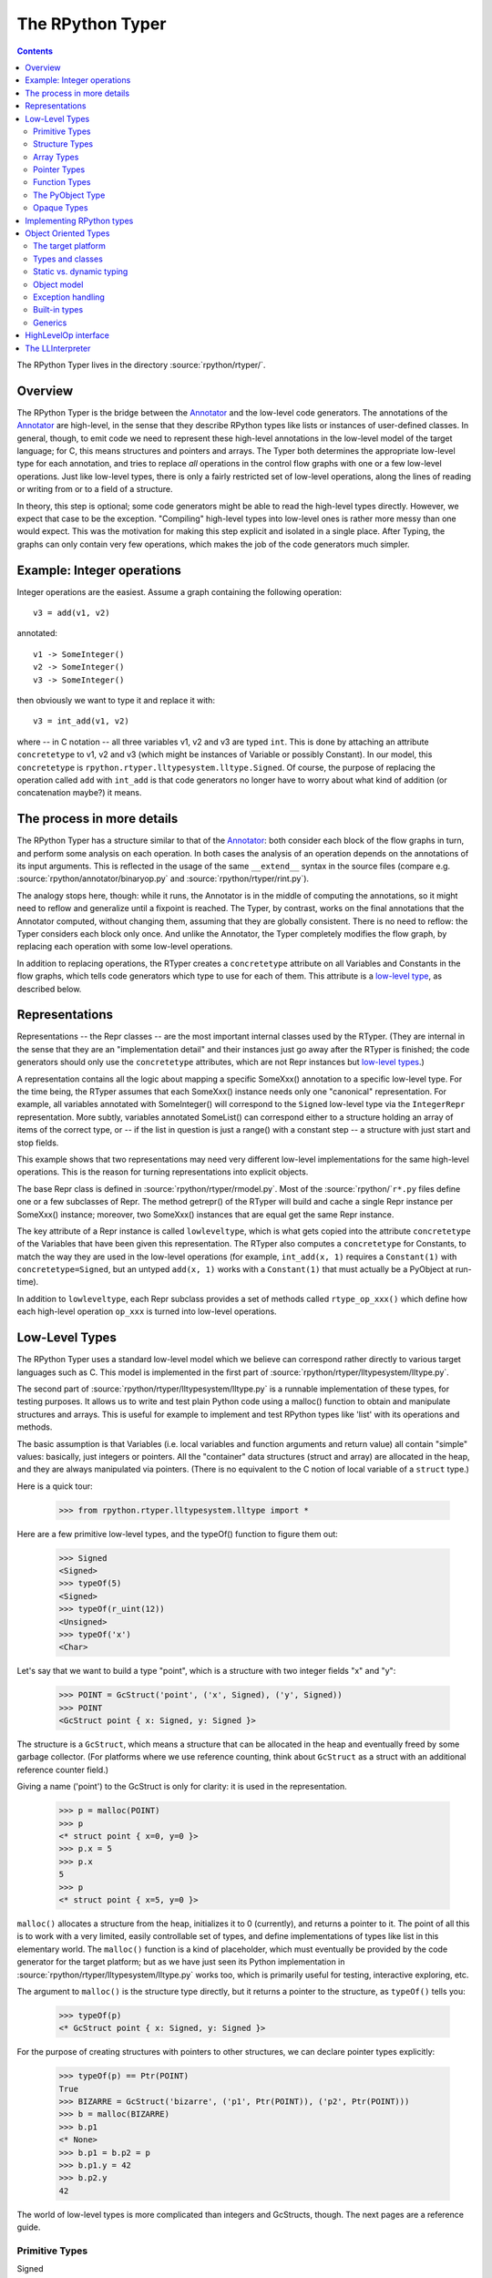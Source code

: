 The RPython Typer
=================

.. contents::


The RPython Typer lives in the directory :source:`rpython/rtyper/`.


Overview
--------

The RPython Typer is the bridge between the Annotator_ and the low-level code
generators.  The annotations of the Annotator_ are high-level, in the sense
that they describe RPython types like lists or instances of user-defined
classes.  In general, though, to emit code we need to represent these
high-level annotations in the low-level model of the target language; for C,
this means structures and pointers and arrays.  The Typer both determines the
appropriate low-level type for each annotation, and tries to replace *all*
operations in the control flow graphs with one or a few low-level operations.
Just like low-level types, there is only a fairly restricted set of low-level
operations, along the lines of reading or writing from or to a field of a
structure.

In theory, this step is optional; some code generators might be able to read
the high-level types directly.  However, we expect that case to be the
exception.  "Compiling" high-level types into low-level ones is rather more
messy than one would expect.  This was the motivation for making this step
explicit and isolated in a single place.  After Typing, the graphs can only
contain very few operations, which makes the job of the code generators much
simpler.


Example: Integer operations
---------------------------

Integer operations are the easiest.  Assume a graph containing the following
operation::

    v3 = add(v1, v2)

annotated::

    v1 -> SomeInteger()
    v2 -> SomeInteger()
    v3 -> SomeInteger()

then obviously we want to type it and replace it with::

    v3 = int_add(v1, v2)

where -- in C notation -- all three variables v1, v2 and v3 are typed ``int``.
This is done by attaching an attribute ``concretetype`` to v1, v2 and v3
(which might be instances of Variable or possibly Constant).  In our model,
this ``concretetype`` is ``rpython.rtyper.lltypesystem.lltype.Signed``.  Of
course, the purpose of replacing the operation called ``add`` with
``int_add`` is that code generators no longer have to worry about what kind
of addition (or concatenation maybe?) it means.


The process in more details
---------------------------

The RPython Typer has a structure similar to that of the Annotator_: both
consider each block of the flow graphs in turn, and perform some analysis on
each operation.  In both cases the analysis of an operation depends on the
annotations of its input arguments.  This is reflected in the usage of the same
``__extend__`` syntax in the source files (compare e.g.
:source:`rpython/annotator/binaryop.py` and :source:`rpython/rtyper/rint.py`).

The analogy stops here, though: while it runs, the Annotator is in the middle
of computing the annotations, so it might need to reflow and generalize until
a fixpoint is reached.  The Typer, by contrast, works on the final annotations
that the Annotator computed, without changing them, assuming that they are
globally consistent.  There is no need to reflow: the Typer considers each
block only once.  And unlike the Annotator, the Typer completely modifies the
flow graph, by replacing each operation with some low-level operations.

In addition to replacing operations, the RTyper creates a ``concretetype``
attribute on all Variables and Constants in the flow graphs, which tells code
generators which type to use for each of them.  This attribute is a
`low-level type`_, as described below.


Representations
---------------

Representations -- the Repr classes -- are the most important internal classes
used by the RTyper.  (They are internal in the sense that they are an
"implementation detail" and their instances just go away after the RTyper is
finished; the code generators should only use the ``concretetype`` attributes,
which are not Repr instances but `low-level types`_.)

A representation contains all the logic about mapping a specific SomeXxx()
annotation to a specific low-level type.  For the time being, the RTyper
assumes that each SomeXxx() instance needs only one "canonical" representation.
For example, all variables annotated with SomeInteger() will correspond to the
``Signed`` low-level type via the ``IntegerRepr`` representation.  More subtly,
variables annotated SomeList() can correspond either to a structure holding an
array of items of the correct type, or -- if the list in question is just a
range() with a constant step -- a structure with just start and stop fields.

This example shows that two representations may need very different low-level
implementations for the same high-level operations.  This is the reason for
turning representations into explicit objects.

The base Repr class is defined in :source:`rpython/rtyper/rmodel.py`.  Most of the
:source:`rpython/`\ ``r*.py`` files define one or a few subclasses of Repr.  The method
getrepr() of the RTyper will build and cache a single Repr instance per
SomeXxx() instance; moreover, two SomeXxx() instances that are equal get the
same Repr instance.

The key attribute of a Repr instance is called ``lowleveltype``, which is what
gets copied into the attribute ``concretetype`` of the Variables that have been
given this representation.  The RTyper also computes a ``concretetype`` for
Constants, to match the way they are used in the low-level operations (for
example, ``int_add(x, 1)`` requires a ``Constant(1)`` with
``concretetype=Signed``, but an untyped ``add(x, 1)`` works with a
``Constant(1)`` that must actually be a PyObject at run-time).

In addition to ``lowleveltype``, each Repr subclass provides a set of methods
called ``rtype_op_xxx()`` which define how each high-level operation ``op_xxx``
is turned into low-level operations.


.. _`low-level type`:

Low-Level Types
---------------

The RPython Typer uses a standard low-level model which we believe can
correspond rather directly to various target languages such as C.
This model is implemented in the first part of
:source:`rpython/rtyper/lltypesystem/lltype.py`.

The second part of :source:`rpython/rtyper/lltypesystem/lltype.py` is a runnable
implementation of these types, for testing purposes.  It allows us to write
and test plain Python code using a malloc() function to obtain and manipulate
structures and arrays.  This is useful for example to implement and test
RPython types like 'list' with its operations and methods.

The basic assumption is that Variables (i.e. local variables and function
arguments and return value) all contain "simple" values: basically, just
integers or pointers.  All the "container" data structures (struct and array)
are allocated in the heap, and they are always manipulated via pointers.
(There is no equivalent to the C notion of local variable of a ``struct`` type.)

Here is a quick tour:

    >>> from rpython.rtyper.lltypesystem.lltype import *

Here are a few primitive low-level types, and the typeOf() function to figure
them out:

    >>> Signed
    <Signed>
    >>> typeOf(5)
    <Signed>
    >>> typeOf(r_uint(12))
    <Unsigned>
    >>> typeOf('x')
    <Char>

Let's say that we want to build a type "point", which is a structure with two
integer fields "x" and "y":

    >>> POINT = GcStruct('point', ('x', Signed), ('y', Signed))
    >>> POINT
    <GcStruct point { x: Signed, y: Signed }>

The structure is a ``GcStruct``, which means a structure that can be allocated
in the heap and eventually freed by some garbage collector.  (For platforms
where we use reference counting, think about ``GcStruct`` as a struct with an
additional reference counter field.)

Giving a name ('point') to the GcStruct is only for clarity: it is used in the
representation.

    >>> p = malloc(POINT)
    >>> p
    <* struct point { x=0, y=0 }>
    >>> p.x = 5
    >>> p.x
    5
    >>> p
    <* struct point { x=5, y=0 }>

``malloc()`` allocates a structure from the heap, initializes it to 0
(currently), and returns a pointer to it.  The point of all this is to work with
a very limited, easily controllable set of types, and define implementations of
types like list in this elementary world.  The ``malloc()`` function is a kind
of placeholder, which must eventually be provided by the code generator for the
target platform; but as we have just seen its Python implementation in
:source:`rpython/rtyper/lltypesystem/lltype.py` works too, which is primarily useful for
testing, interactive exploring, etc.

The argument to ``malloc()`` is the structure type directly, but it returns a
pointer to the structure, as ``typeOf()`` tells you:

    >>> typeOf(p)
    <* GcStruct point { x: Signed, y: Signed }>

For the purpose of creating structures with pointers to other structures, we can
declare pointer types explicitly:

    >>> typeOf(p) == Ptr(POINT)
    True
    >>> BIZARRE = GcStruct('bizarre', ('p1', Ptr(POINT)), ('p2', Ptr(POINT)))
    >>> b = malloc(BIZARRE)
    >>> b.p1
    <* None>
    >>> b.p1 = b.p2 = p
    >>> b.p1.y = 42
    >>> b.p2.y
    42

The world of low-level types is more complicated than integers and GcStructs,
though.  The next pages are a reference guide.


Primitive Types
+++++++++++++++

Signed
    a signed integer in one machine word (a ``long``, in C)

Unsigned
    a non-signed integer in one machine word (``unsigned long``)

Float
    a 64-bit float (``double``)

Char
    a single character (``char``)

Bool
    a boolean value

Void
    a constant.  Meant for variables, function arguments, structure fields, etc.
    which should disappear from the generated code.


Structure Types
+++++++++++++++

Structure types are built as instances of
``rpython.rtyper.lltypesystem.lltype.Struct``::

    MyStructType = Struct('somename',  ('field1', Type1), ('field2', Type2)...)
    MyStructType = GcStruct('somename',  ('field1', Type1), ('field2', Type2)...)

This declares a structure (or a Pascal ``record``) containing the specified
named fields with the given types.  The field names cannot start with an
underscore.  As noted above, you cannot directly manipulate structure objects,
but only pointer to structures living in the heap.

By contrast, the fields themselves can be of primitive, pointer or container
type.  When a structure contains another structure as a field we say that the
latter is "inlined" in the former: the bigger structure contains the smaller one
as part of its memory layout.

A structure can also contain an inlined array (see below), but only as its last
field: in this case it is a "variable-sized" structure, whose memory layout
starts with the non-variable fields and ends with a variable number of array
items.  This number is determined when a structure is allocated in the heap.
Variable-sized structures cannot be inlined in other structures.

GcStructs have a platform-specific GC header (e.g. a reference counter); only
these can be dynamically malloc()ed.  The non-GC version of Struct does not have
any header, and is suitable for being embedded ("inlined") inside other
structures.  As an exception, a GcStruct can be embedded as the first field of a
GcStruct: the parent structure uses the same GC header as the substructure.


Array Types
+++++++++++

An array type is built as an instance of
``rpython.rtyper.lltypesystem.lltype.Array``::

    MyIntArray = Array(Signed)
    MyOtherArray = Array(MyItemType)
    MyOtherArray = GcArray(MyItemType)

Or, for arrays whose items are structures, as a shortcut::

    MyArrayType = Array(('field1', Type1), ('field2', Type2)...)

You can build arrays whose items are either primitive or pointer types, or
(non-GC non-varsize) structures.

GcArrays can be malloc()ed.  The length must be specified when malloc() is
called, and arrays cannot be resized; this length is stored explicitly in a
header.

The non-GC version of Array can be used as the last field of a structure, to
make a variable-sized structure.  The whole structure can then be malloc()ed,
and the length of the array is specified at this time.


Pointer Types
+++++++++++++

As in C, pointers provide the indirection needed to make a reference modifiable
or sharable.  Pointers can only point to a structure, an array, a function
(see below) or a PyObject (see below).  Pointers to primitive types, if needed,
must be done by pointing to a structure with a single field of the required
type.  Pointer types are declared by::

   Ptr(TYPE)

At run-time, pointers to GC structures (GcStruct, GcArray and PyObject) hold a
reference to what they are pointing to.  Pointers to non-GC structures that can
go away when their container is deallocated (Struct, Array) must be handled
with care: the bigger structure of which they are part of could be freed while
the Ptr to the substructure is still in use.  In general, it is a good idea to
avoid passing around pointers to inlined substructures of malloc()ed structures.
(The testing implementation of :source:`rpython/rtyper/lltypesystem/lltype.py` checks to some
extent that you are not trying to use a pointer to a structure after its
container has been freed, using weak references.  But pointers to non-GC
structures are not officially meant to be weak references: using them after what
they point to has been freed just crashes.)

The malloc() operation allocates and returns a Ptr to a new GC structure or
array.  In a refcounting implementation, malloc() would allocate enough space
for a reference counter before the actual structure, and initialize it to 1.
Note that the testing implementation also allows malloc() to allocate a non-GC
structure or array with a keyword argument ``immortal=True``.  Its purpose is to
declare and initialize prebuilt data structures which the code generators will
turn into static immortal non-GC'ed data.


Function Types
++++++++++++++

The declaration::

    MyFuncType = FuncType([Type1, Type2, ...], ResultType)

declares a function type taking arguments of the given types and returning a
result of the given type.  All these types must be primitives or pointers.  The
function type itself is considered to be a "container" type: if you wish, a
function contains the bytes that make up its executable code.  As with
structures and arrays, they can only be manipulated through pointers.

The testing implementation allows you to "create" functions by calling
``functionptr(TYPE, name, **attrs)``.  The extra attributes describe the
function in a way that isn't fully specified now, but the following attributes
*might* be present:

    :_callable:  a Python callable, typically a function object.
    :graph:      the flow graph of the function.


The PyObject Type
+++++++++++++++++

This is a special type, for compatibility with CPython: it stands for a
structure compatible with PyObject.  This is also a "container" type (thinking
about C, this is ``PyObject``, not ``PyObject*``), so it is usually manipulated
via a Ptr.  A typed graph can still contain generic space operations (add,
getitem, etc.) provided they are applied on objects whose low-level type is
``Ptr(PyObject)``.  In fact, code generators that support this should consider
that the default type of a variable, if none is specified, is ``Ptr(PyObject)``.
In this way, they can generate the correct code for fully-untyped flow graphs.

The testing implementation allows you to "create" PyObjects by calling
``pyobjectptr(obj)``.


Opaque Types
++++++++++++

Opaque types represent data implemented in a back-end specific way.  This
data cannot be inspected or manipulated.

There is a predefined opaque type ``RuntimeTypeInfo``; at run-time, a
value of type ``RuntimeTypeInfo`` represents a low-level type.  In
practice it is probably enough to be able to represent GcStruct and
GcArray types.  This is useful if we have a pointer of type ``Ptr(S)``
which can at run-time point either to a malloc'ed ``S`` alone, or to the
``S`` first field of a larger malloc'ed structure.  The information about
the exact larger type that it points to can be computed or passed around
as a ``Ptr(RuntimeTypeInfo)``.  Pointer equality on
``Ptr(RuntimeTypeInfo)`` can be used to check the type at run-time.

At the moment, for memory management purposes, some back-ends actually
require such information to be available at run-time in the following
situation: when a GcStruct has another GcStruct as its first field.  A
reference-counting back-end needs to be able to know when a pointer to the
smaller structure actually points to the larger one, so that it can also
decref the extra fields.  Depending on the situation, it is possible to
reconstruct this information without having to store a flag in each and
every instance of the smaller GcStruct.  For example, the instances of a
class hierarchy can be implemented by nested GcStructs, with instances of
subclasses extending instances of parent classes by embedding the parent
part of the instance as the first field.  In this case, there is probably
already a way to know the run-time class of the instance (e.g. a vtable
pointer), but the back-end cannot guess this.  This is the reason for
which ``RuntimeTypeInfo`` was originally introduced: just after the
GcStruct is created, the function attachRuntimeTypeInfo() should be called
to attach to the GcStruct a low-level function of signature
``Ptr(GcStruct) -> Ptr(RuntimeTypeInfo)``.  This function will be compiled
by the back-end and automatically called at run-time.  In the above
example, it would follow the vtable pointer and fetch the opaque
``Ptr(RuntimeTypeInfo)`` from the vtable itself.  (The reference-counting
GenC back-end uses a pointer to the deallocation function as the opaque
``RuntimeTypeInfo``.)


Implementing RPython types
--------------------------

As hinted above, the RPython types (e.g. 'list') are implemented in some
"restricted-restricted Python" format by manipulating only low-level types, as
provided by the testing implementation of malloc() and friends.  What occurs
then is that the same (tested!) very-low-level Python code -- which looks really
just like C -- is then transformed into a flow graph and integrated with the
rest of the user program.  In other words, we replace an operation like ``add``
between two variables annotated as SomeList, with a ``direct_call`` operation
invoking this very-low-level list concatenation.

This list concatenation flow graph is then annotated as usual, with one
difference: the annotator has to be taught about malloc() and the way the
pointer thus obtained can be manipulated.  This generates a flow graph which is
hopefully completely annotated with SomePtr() annotation.  Introduced just for
this case, SomePtr maps directly to a low-level pointer type.  This is the only
change needed to the Annotator to allow it to perform type inference of our
very-low-level snippets of code.

See for example :source:`rpython/rtyper/rlist.py`.


.. _`oo type`:

Object Oriented Types
---------------------

The standard `low-level type` model described above is fine for
targeting low level backends such as C, but it is not good
enough for targeting higher level backends such as .NET CLI or Java
JVM, so a new object oriented model has been introduced. This model is
implemented in the first part of :source:`rpython/rtyper/ootypesystem/ootype.py`.

As for the low-level typesystem, the second part of
:source:`rpython/rtyper/ootypesystem/ootype.py` is a runnable implementation of
these types, for testing purposes.


The target platform
+++++++++++++++++++

There are plenty of object oriented languages and platforms around,
each one with its own native features: they could be statically or
dynamically typed, they could support or not things like multiple
inheritance, classes and functions as first class order objects,
generics, and so on.

The goal of *ootypesystem* is to define a trade-off between all
the potential backends that let them to use the native facilities when
available while not preventing other backends to work when they
aren't.


Types and classes
+++++++++++++++++

Most of the primitive types defined in *ootypesystem* are the very
same of those found in *lltypesystem*: ``Bool``, ``Signed``,
``Unsigned``, ``Float``, ``Char``, ``UniChar`` and ``Void``.

The target platform is supposed to support classes and instances with
**single inheritance**. Instances of user-defined classes are mapped
to the ``Instance`` type, whose ``_superclass`` attribute indicates
the base class of the instance. At the very beginning of the
inheritance hierarchy there is the ``Root`` object, i.e. the common
base class between all instances; if the target platform has the
notion of a common base class too, the backend can choose to map the
``Root`` class to its native equivalent.

Object of ``Instance`` type can have attributes and methods:
attributes are got and set by the ``oogetfield`` and ``oosetfield``
operations, while method calls are expressed by the ``oosend``
operation.

Classes are passed around using the ``Class`` type: this is a first
order class type whose only goal is to allow **runtime instantiation**
of the class. Backends that don't support this feature natively, such
as Java, may need to use some sort of placeholder instead.


Static vs. dynamic typing
+++++++++++++++++++++++++

The target platform is assumed to be **statically typed**, i.e.  the
type of each object is known at compile time.

As usual, it is possible to convert an object from type to type only
under certain conditions; there is a number of predefined conversions
between primitive types such as from ``Bool`` to ``Signed`` or from
``Signed`` to ``Float``. For each one of these conversions there is a
corresponding low level operation, such as ``cast_bool_to_int`` and
``cast_int_to_float``.

Moreover it is possible to cast instances of a class up and down the
inheritance hierarchy with the ``ooupcast`` and ``oodowncast`` low
level operations. Implicit upcasting is not allowed, so you really
need to do a ``ooupcast`` for converting from a subclass to a
superclass.

With this design statically typed backends can trivially insert
appropriate casts when needed, while dynamically typed backends can
simply ignore some of the operation such as ``ooupcast`` and
``oodowncast``. Backends that supports implicit upcasting, such as CLI
and Java, can simply ignore only ``ooupcast``.

Object model
++++++++++++

The object model implemented by ootype is quite Java-like. The
following is a list of key features of the ootype object model which
have a direct correspondence in the Java or .NET object model:

  - classes have a static set of strongly typed methods and
    attributes;

  - methods can be overriden in subclasses; every method is "virtual"
    (i.e., can be overridden); methods can be "abstract" (i.e., need
    to be overridden in subclasses);

  - classes support single inheritance; all classes inherit directly
    or indirectly from the ROOT class;

  - there is some support for method overloading. This feature is not
    used by the RTyper itself because RPython doesn't support method
    overloading, but it is used by the GenCLI backend for offering
    access to the native .NET libraries (see XXX);

  - all classes, attributes and methods are public: ootype is only
    used internally by the translator, so there is no need to enforce
    accessibility rules;

  - classes and functions are first-class order objects: this feature
    can be easily simulated by backends for platforms on which it is not
    a native feature;

  - there is a set of `built-in types`_ offering standard features.

Exception handling
++++++++++++++++++

Since flow graphs are meant to be used also for very low level
backends such as C, they are quite unstructured: this means that the
target platform doesn't need to have a native exception handling
mechanism, since at the very least the backend can handle exceptions
just like ``genc`` does.

By contrast we know that most of high level platforms natively support
exception handling, so *ootypesystem* is designed to let them to use
it. In particular the exception instances are typed with the
``Instance`` type, so the usual inheritance exception hierarchy is
preserved and the native way to catch exception should just work.

.. `built-in types`_

Built-in types
++++++++++++++

It seems reasonable to assume high level platforms to provide built-in
facilities for common types such as *lists* or *hashtables*.

RPython standard types such as ``List`` and ``Dict`` are implemented
on top of these common types; at the moment of writing there are six
built-in types:

  - **String**: self-descriptive

  - **StringBuilder**: used for dynamic building of string

  - **List**: a variable-sized, homogeneous list of object

  - **Dict**: a hashtable of homogeneous keys and values

  - **CustomDict**: same as dict, but with custom equal and hash
    functions

  - **DictItemsIterator**: a helper class for iterating over the
    elements of a ``Dict``


Each of these types is a subtype of ``BuiltinADTType`` and has set of
ADT (Abstract Data Type) methods (hence the name of the base class)
for being manipulated. Examples of ADT methods are ``ll_length`` for
``List`` and ``ll_get`` for ``Dict``.

From the backend point of view an instance of a built-in types is
treated exactly as a plain ``Instance``, so usually no special-casing
is needed. The backend is supposed to provide a bunch of classes
wrapping the native ones in order to provide the right signature and
semantic for the ADT methods.

As an alternative, backends can special-case the ADT types to map them
directly to the native equivalent, translating the method names
on-the-fly at compile time.

Generics
++++++++

Some target platforms offer native support for **generics**, i.e.
classes that can be parametrized on types, not only values. For
example, if one wanted to create a list using generics, a possible
declaration would be to say ``List<T>``, where ``T`` represented the
type.  When instantiated, one could create ``List<Integer>`` or
``List<Animal>``. The list is then treated as a list of whichever type
is specified.

Each subclass of ``BuiltinADTTypes`` defines a bunch of type
parameters by creating some class level placeholder in the form of
``PARAMNAME_T``; then it fills up the ``_GENERIC_METHODS`` attribute
by defining the signature of each of the ADT methods using those
placeholders in the appropriate places. As an example, here is an
extract of *ootypesystem*'s List type::

    class List(BuiltinADTType):
        # placeholders for types
        SELFTYPE_T = object()
        ITEMTYPE_T = object()

        ...

        def _init_methods(self):
            # 'ITEMTYPE_T' is used as a placeholder for indicating
            # arguments that should have ITEMTYPE type. 'SELFTYPE_T' indicates 'self'

            self._GENERIC_METHODS = frozendict({
                "ll_length": Meth([], Signed),
                "ll_getitem_fast": Meth([Signed], self.ITEMTYPE_T),
                "ll_setitem_fast": Meth([Signed, self.ITEMTYPE_T], Void),
                "_ll_resize_ge": Meth([Signed], Void),
                "_ll_resize_le": Meth([Signed], Void),
                "_ll_resize": Meth([Signed], Void),
            })

        ...

Thus backends that support generics can simply look for placeholders
for discovering where the type parameters are used. Backends that
don't support generics can simply use the ``Root`` class instead and
insert the appropriate casts where needed. Note that placeholders
might also stand for primitive types, which typically require more
involved casts: e.g. in Java, making wrapper objects around ints.


HighLevelOp interface
---------------------

In the absence of more extensive documentation about how RPython types are
implemented, here is the interface and intended usage of the 'hop'
argument that appears everywhere.  A 'hop' is a HighLevelOp instance,
which represents a single high-level operation that must be turned into
one or several low-level operations.

    ``hop.llops``
        A list-like object that records the low-level operations that
        correspond to the current block's high-level operations.

    ``hop.genop(opname, list_of_variables, resulttype=resulttype)``
        Append a low-level operation to ``hop.llops``.  The operation has
        the given opname and arguments, and returns the given low-level
        resulttype.  The arguments should come from the ``hop.input*()``
        functions described below.

    ``hop.gendirectcall(ll_function, var1, var2...)``
        Like hop.genop(), but produces a ``direct_call`` operation that
        invokes the given low-level function, which is automatically
        annotated with low-level types based on the input arguments.

    ``hop.inputargs(r1, r2...)``
        Reads the high-level Variables and Constants that are the
        arguments of the operation, and convert them if needed so that
        they have the specified representations.  You must provide as many
        representations as the operation has arguments.  Returns a list of
        (possibly newly converted) Variables and Constants.

    ``hop.inputarg(r, arg=i)``
        Same as inputargs(), but only converts and returns the ith
        argument.

    ``hop.inputconst(lltype, value)``
        Returns a Constant with a low-level type and value.

Manipulation of HighLevelOp instances (this is used e.g. to insert a
'self' implicit argument to translate method calls):

    ``hop.copy()``
        Returns a fresh copy that can be manipulated with the functions
        below.

    ``hop.r_s_popfirstarg()``
        Removes the first argument of the high-level operation.  This
        doesn't really changes the source SpaceOperation, but modifies
        'hop' in such a way that methods like inputargs() no longer see
        the removed argument.

    ``hop.v_s_insertfirstarg(v_newfirstarg, s_newfirstarg)``
        Insert an argument in front of the hop.  It must be specified by
        a Variable (as in calls to hop.genop()) and a corresponding
        annotation.

    ``hop.swap_fst_snd_args()``
        Self-descriptive.

Exception handling:

    ``hop.has_implicit_exception(cls)``
        Checks if hop is in the scope of a branch catching the exception
        'cls'.  This is useful for high-level operations like 'getitem'
        that have several low-level equivalents depending on whether they
        should check for an IndexError or not.  Calling
        has_implicit_exception() also has a side-effect: the rtyper
        records that this exception is being taken care of explicitly.

    ``hop.exception_is_here()``
        To be called with no argument just before a llop is generated.  It
        means that the llop in question will be the one that should be
        protected by the exception catching.  If has_implicit_exception()
        was called before, then exception_is_here() verifies that *all*
        except links in the graph have indeed been checked for with an
        has_implicit_exception().  This is not verified if
        has_implicit_exception() has never been called -- useful for
        'direct_call' and other operations that can just raise any exception.

    ``hop.exception_cannot_occur()``
        The RTyper normally verifies that exception_is_here() was really
        called once for each high-level operation that is in the scope of
        exception-catching links.  By saying exception_cannot_occur(),
        you say that after all this particular operation cannot raise
        anything.  (It can be the case that unexpected exception links are
        attached to flow graphs; e.g. any method call within a
        ``try:finally:`` block will have an Exception branch to the finally
        part, which only the RTyper can remove if exception_cannot_occur()
        is called.)


.. _LLInterpreter:

The LLInterpreter
-----------------

The LLInterpreter is a simple piece of code that is able to interpret flow
graphs. This is very useful for testing purposes, especially if you work on
the RPython Typer. The most useful interface for it is the ``interpret``
function in the file :source:`rpython/rtyper/test/test_llinterp.py`. It takes as
arguments a function and a list of arguments with which the function is
supposed to be called. Then it generates the flow graph, annotates it
according to the types of the arguments you passed to it and runs the
LLInterpreter on the result. Example::

    def test_invert():
        def f(x):
            return ~x
        res = interpret(f, [3])
        assert res == ~3

Furthermore there is a function ``interpret_raises`` which behaves much like
``py.test.raises``. It takes an exception as a first argument, the function to
be called as a second and the list of function arguments as a third. Example::

    def test_raise():
        def raise_exception(i):
            if i == 42:
                raise IndexError
            elif i == 43:
                raise ValueError
            return i
        res = interpret(raise_exception, [41])
        assert res == 41
        interpret_raises(IndexError, raise_exception, [42])
        interpret_raises(ValueError, raise_exception, [43])

By default the ``interpret`` and ``interpret_raises`` functions use
the low-level typesystem. If you want to use the object oriented one
you have to set the ``type_system`` parameter to the string
``'ootype'``::

    def test_invert():
        def f(x):
            return ~x
        res = interpret(f, [3], type_system='ootype')
        assert res == ~3

.. _annotator: translation.html#the-annotation-pass
